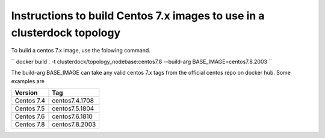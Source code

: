 
Instructions to build Centos 7.x images to use in a clusterdock topology
========================================================================

To build a centos 7.x image, use the folowing command.

``
docker build . -t clusterdock/topology_nodebase:centos7.8 --build-arg BASE_IMAGE=centos7.8.2003
``

The build-arg BASE_IMAGE can take any valid centos 7.x tags from the official centos repo on docker hub. Some examples
are

========== ===============
Version    Tag
========== ===============
Centos 7.4 centos7.4.1708
Centos 7.5 centos7.5.1804
Centos 7.6 centos7.6.1810
Centos 7.8 centos7.8.2003
========== ===============


